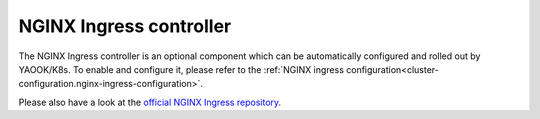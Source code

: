 NGINX Ingress controller
========================

The NGINX Ingress controller is an optional component
which can be automatically configured and rolled out by YAOOK/K8s.
To enable and configure it, please refer to the
:ref:`NGINX ingress configuration<cluster-configuration.nginx-ingress-configuration>`.

Please also have a look at the
`official NGINX Ingress repository <https://github.com/kubernetes/ingress-nginx>`__.
